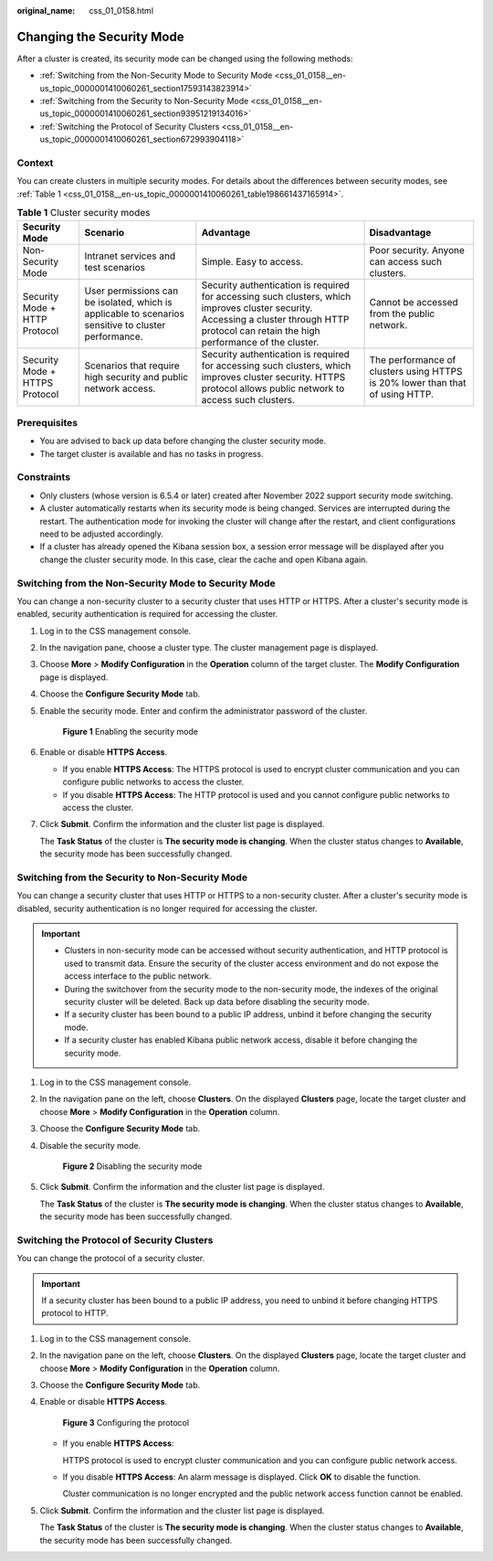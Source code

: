 :original_name: css_01_0158.html

.. _css_01_0158:

Changing the Security Mode
==========================

After a cluster is created, its security mode can be changed using the following methods:

-  :ref:`Switching from the Non-Security Mode to Security Mode <css_01_0158__en-us_topic_0000001410060261_section17593143823914>`
-  :ref:`Switching from the Security to Non-Security Mode <css_01_0158__en-us_topic_0000001410060261_section93951219134016>`
-  :ref:`Switching the Protocol of Security Clusters <css_01_0158__en-us_topic_0000001410060261_section672993904118>`

Context
-------

You can create clusters in multiple security modes. For details about the differences between security modes, see :ref:`Table 1 <css_01_0158__en-us_topic_0000001410060261_table198661437165914>`.

.. _css_01_0158__en-us_topic_0000001410060261_table198661437165914:

.. table:: **Table 1** Cluster security modes

   +--------------------------------+------------------------------------------------------------------------------------------------------+---------------------------------------------------------------------------------------------------------------------------------------------------------------------------------------------+-------------------------------------------------------------------------------+
   | Security Mode                  | Scenario                                                                                             | Advantage                                                                                                                                                                                   | Disadvantage                                                                  |
   +================================+======================================================================================================+=============================================================================================================================================================================================+===============================================================================+
   | Non-Security Mode              | Intranet services and test scenarios                                                                 | Simple. Easy to access.                                                                                                                                                                     | Poor security. Anyone can access such clusters.                               |
   +--------------------------------+------------------------------------------------------------------------------------------------------+---------------------------------------------------------------------------------------------------------------------------------------------------------------------------------------------+-------------------------------------------------------------------------------+
   | Security Mode + HTTP Protocol  | User permissions can be isolated, which is applicable to scenarios sensitive to cluster performance. | Security authentication is required for accessing such clusters, which improves cluster security. Accessing a cluster through HTTP protocol can retain the high performance of the cluster. | Cannot be accessed from the public network.                                   |
   +--------------------------------+------------------------------------------------------------------------------------------------------+---------------------------------------------------------------------------------------------------------------------------------------------------------------------------------------------+-------------------------------------------------------------------------------+
   | Security Mode + HTTPS Protocol | Scenarios that require high security and public network access.                                      | Security authentication is required for accessing such clusters, which improves cluster security. HTTPS protocol allows public network to access such clusters.                             | The performance of clusters using HTTPS is 20% lower than that of using HTTP. |
   +--------------------------------+------------------------------------------------------------------------------------------------------+---------------------------------------------------------------------------------------------------------------------------------------------------------------------------------------------+-------------------------------------------------------------------------------+

Prerequisites
-------------

-  You are advised to back up data before changing the cluster security mode.
-  The target cluster is available and has no tasks in progress.

Constraints
-----------

-  Only clusters (whose version is 6.5.4 or later) created after November 2022 support security mode switching.
-  A cluster automatically restarts when its security mode is being changed. Services are interrupted during the restart. The authentication mode for invoking the cluster will change after the restart, and client configurations need to be adjusted accordingly.
-  If a cluster has already opened the Kibana session box, a session error message will be displayed after you change the cluster security mode. In this case, clear the cache and open Kibana again.

.. _css_01_0158__en-us_topic_0000001410060261_section17593143823914:

Switching from the Non-Security Mode to Security Mode
-----------------------------------------------------

You can change a non-security cluster to a security cluster that uses HTTP or HTTPS. After a cluster's security mode is enabled, security authentication is required for accessing the cluster.

#. Log in to the CSS management console.

#. In the navigation pane, choose a cluster type. The cluster management page is displayed.

#. Choose **More** > **Modify Configuration** in the **Operation** column of the target cluster. The **Modify Configuration** page is displayed.

#. Choose the **Configure Security Mode** tab.

#. Enable the security mode. Enter and confirm the administrator password of the cluster.


   .. figure:: /_static/images/en-us_image_0000001714921945.png
      :alt: **Figure 1** Enabling the security mode

      **Figure 1** Enabling the security mode

#. Enable or disable **HTTPS Access**.

   -  If you enable **HTTPS Access**: The HTTPS protocol is used to encrypt cluster communication and you can configure public networks to access the cluster.
   -  If you disable **HTTPS Access**: The HTTP protocol is used and you cannot configure public networks to access the cluster.

#. Click **Submit**. Confirm the information and the cluster list page is displayed.

   The **Task Status** of the cluster is **The security mode is changing**. When the cluster status changes to **Available**, the security mode has been successfully changed.

.. _css_01_0158__en-us_topic_0000001410060261_section93951219134016:

Switching from the Security to Non-Security Mode
------------------------------------------------

You can change a security cluster that uses HTTP or HTTPS to a non-security cluster. After a cluster's security mode is disabled, security authentication is no longer required for accessing the cluster.

.. important::

   -  Clusters in non-security mode can be accessed without security authentication, and HTTP protocol is used to transmit data. Ensure the security of the cluster access environment and do not expose the access interface to the public network.
   -  During the switchover from the security mode to the non-security mode, the indexes of the original security cluster will be deleted. Back up data before disabling the security mode.
   -  If a security cluster has been bound to a public IP address, unbind it before changing the security mode.
   -  If a security cluster has enabled Kibana public network access, disable it before changing the security mode.

#. Log in to the CSS management console.

#. In the navigation pane on the left, choose **Clusters**. On the displayed **Clusters** page, locate the target cluster and choose **More** > **Modify Configuration** in the **Operation** column.

#. Choose the **Configure Security Mode** tab.

#. Disable the security mode.


   .. figure:: /_static/images/en-us_image_0000001714802109.png
      :alt: **Figure 2** Disabling the security mode

      **Figure 2** Disabling the security mode

#. Click **Submit**. Confirm the information and the cluster list page is displayed.

   The **Task Status** of the cluster is **The security mode is changing**. When the cluster status changes to **Available**, the security mode has been successfully changed.

.. _css_01_0158__en-us_topic_0000001410060261_section672993904118:

Switching the Protocol of Security Clusters
-------------------------------------------

You can change the protocol of a security cluster.

.. important::

   If a security cluster has been bound to a public IP address, you need to unbind it before changing HTTPS protocol to HTTP.

#. Log in to the CSS management console.

#. In the navigation pane on the left, choose **Clusters**. On the displayed **Clusters** page, locate the target cluster and choose **More** > **Modify Configuration** in the **Operation** column.

#. Choose the **Configure Security Mode** tab.

#. Enable or disable **HTTPS Access**.


   .. figure:: /_static/images/en-us_image_0000001714802105.png
      :alt: **Figure 3** Configuring the protocol

      **Figure 3** Configuring the protocol

   -  If you enable **HTTPS Access**:

      HTTPS protocol is used to encrypt cluster communication and you can configure public network access.

   -  If you disable **HTTPS Access**: An alarm message is displayed. Click **OK** to disable the function.

      Cluster communication is no longer encrypted and the public network access function cannot be enabled.

#. Click **Submit**. Confirm the information and the cluster list page is displayed.

   The **Task Status** of the cluster is **The security mode is changing**. When the cluster status changes to **Available**, the security mode has been successfully changed.
